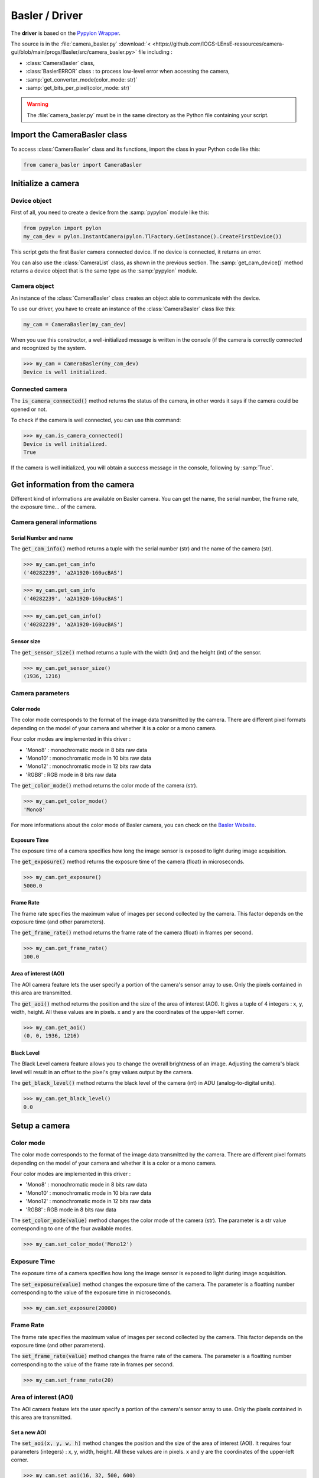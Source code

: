 Basler / Driver
###############

The **driver** is based on the `Pypylon Wrapper <https://github.com/basler/pypylon>`_. 

The source is in the :file:`camera_basler.py` :download:`< <https://github.com/IOGS-LEnsE-ressources/camera-gui/blob/main/progs/Basler/src/camera_basler.py>` file including :

* :class:`CameraBasler` class, 
* :class:`BaslerERROR` class : to process low-level error when accessing the camera, 
* :samp:`get_converter_mode(color_mode: str)`
* :samp:`get_bits_per_pixel(color_mode: str)`


.. warning::

	The :file:`camera_basler.py` must be in the same directory as the Python file containing your script.
	
Import the CameraBasler class
*****************************

To access :class:`CameraBasler` class and its functions, import the class in your Python code like this:

.. code-block:: python
	
	from camera_basler import CameraBasler


Initialize a camera
*******************

Device object
=============

First of all, you need to create a device from the :samp:`pypylon` module like this:

.. code-block:: python

	from pypylon import pylon
	my_cam_dev = pylon.InstantCamera(pylon.TlFactory.GetInstance().CreateFirstDevice())
	
This script gets the first Basler camera connected device. If no device is connected, it returns an error.

You can also use the :class:`CameraList` class, as shown in the previous section. The :samp:`get_cam_device()` method returns a device object that is the same type as the :samp:`pypylon` module.

Camera object
=============

An instance of the :class:`CameraBasler` class creates an object able to communicate with the device.

To use our driver, you have to create an instance of the :class:`CameraBasler` class like this:

.. code-block:: python

	my_cam = CameraBasler(my_cam_dev)

When you use this constructor, a well-initialized message is written in the console (if the camera is correctly connected and recognized by the system.

>>> my_cam = CameraBasler(my_cam_dev)
Device is well initialized.

Connected camera
================

The :code:`is_camera_connected()` method returns the status of the camera, in other words it says if the camera could be opened or not.
	
To check if the camera is well connected, you can use this command:

>>> my_cam.is_camera_connected()
Device is well initialized.
True

If the camera is well initialized, you will obtain a success message in the console, following by :samp:`True`. 

Get information from the camera
*******************************

Different kind of informations are available on Basler camera. You can get the name, the serial number, the frame rate, the exposure time... of the camera.

Camera general informations
===========================

Serial Number and name
----------------------

The :code:`get_cam_info()` method returns a tuple with the serial number (str) and the name of the camera (str).

>>> my_cam.get_cam_info
('40282239', 'a2A1920-160ucBAS')

>>> my_cam.get_cam_info
('40282239', 'a2A1920-160ucBAS')

>>> my_cam.get_cam_info()
('40282239', 'a2A1920-160ucBAS')


Sensor size
-----------

The :code:`get_sensor_size()` method returns a tuple with the width (int) and the height (int) of the sensor.

>>> my_cam.get_sensor_size()
(1936, 1216)

Camera parameters
=================

Color mode
----------

The color mode corresponds to the format of the image data transmitted by the camera. There are different pixel formats depending on the model of your camera and whether it is a color or a mono camera.

Four color modes are implemented in this driver :

* 'Mono8' : monochromatic mode in 8 bits raw data
* 'Mono10' : monochromatic mode in 10 bits raw data
* 'Mono12' : monochromatic mode in 12 bits raw data
* 'RGB8' : RGB mode in 8 bits raw data

The :code:`get_color_mode()` method returns the color mode of the camera (str).

>>> my_cam.get_color_mode()
'Mono8'

For more informations about the color mode of Basler camera, you can check on the `Basler Website <https://docs.baslerweb.com/pixel-format#python>`_.

Exposure Time
-------------

The exposure time of a camera specifies how long the image sensor is exposed to light during image acquisition.

The :code:`get_exposure()` method returns the exposure time of the camera (float) in microseconds.

>>> my_cam.get_exposure()
5000.0

Frame Rate
----------

The frame rate specifies the maximum value of images per second collected by the camera. This factor depends on the exposure time (and other parameters).

The :code:`get_frame_rate()` method returns the frame rate of the camera (float) in frames per second.

>>> my_cam.get_frame_rate()
100.0

Area of interest (AOI)
----------------------

The AOI camera feature lets the user specify a portion of the camera's sensor array to use. Only the pixels contained in this area are transmitted.

The :code:`get_aoi()` method returns the position and the size of the area of interest (AOI). It gives a tuple of 4 integers : x, y, width, height. All these values are in pixels. x and y are the coordinates of the upper-left corner.

>>> my_cam.get_aoi()
(0, 0, 1936, 1216)

Black Level
-----------

The Black Level camera feature allows you to change the overall brightness of an image. Adjusting the camera's black level will result in an offset to the pixel's gray values output by the camera.

The :code:`get_black_level()` method returns the black level of the camera (int) in ADU (analog-to-digital units).

>>> my_cam.get_black_level()
0.0

Setup a camera
**************

Color mode
==========

The color mode corresponds to the format of the image data transmitted by the camera. There are different pixel formats depending on the model of your camera and whether it is a color or a mono camera.

Four color modes are implemented in this driver :

* 'Mono8' : monochromatic mode in 8 bits raw data
* 'Mono10' : monochromatic mode in 10 bits raw data
* 'Mono12' : monochromatic mode in 12 bits raw data
* 'RGB8' : RGB mode in 8 bits raw data

The :code:`set_color_mode(value)` method changes the color mode of the camera (str). The parameter is a str value corresponding to one of the four available modes.

>>> my_cam.set_color_mode('Mono12')

Exposure Time
=============

The exposure time of a camera specifies how long the image sensor is exposed to light during image acquisition.

The :code:`set_exposure(value)` method changes the exposure time of the camera. The parameter is a floatting number corresponding to the value of the exposure time in microseconds.

>>> my_cam.set_exposure(20000)

Frame Rate
==========

The frame rate specifies the maximum value of images per second collected by the camera. This factor depends on the exposure time (and other parameters).

The :code:`set_frame_rate(value)` method changes the frame rate of the camera. The parameter is a floatting number corresponding to the value of the frame rate in frames per second.

>>> my_cam.set_frame_rate(20)

Area of interest (AOI)
======================

The AOI camera feature lets the user specify a portion of the camera's sensor array to use. Only the pixels contained in this area are transmitted.


Set a new AOI
-------------

The :code:`set_aoi(x, y, w, h)` method changes the position and the size of the area of interest (AOI). It requires four parameters (integers) : x, y, width, height. All these values are in pixels. x and y are the coordinates of the upper-left corner.

>>> my_cam.set_aoi(16, 32, 500, 600)
True

.. caution::
	
	x and y coordinates must be dividable without rest by 4.

If the coordinates or the sizes are out of the range of the sensor size, the function returns False and no changes are applied.

>>> my_cam.set_aoi(10, 12, 522, 600)
False

>>> my_cam.set_aoi(-2, -3, 522, 600)
False

Reset AOI
---------


The :code:`reset_aoi()` method forces the position to 0,0 and the size of the area of interest (AOI) to the width and the height of the sensor. 

>>> my_cam.reset_aoi()
True

Black Level
===========

The Black Level camera feature allows you to change the overall brightness of an image. Adjusting the camera's black level will result in an offset to the pixel's gray values output by the camera.

The :code:`set_black_level(value)` method changes the black level of the camera. The parameter is an integer number corresponding to the value of the black level in ADU (analog-to-digital units).

>>> my_cam.set_black_level(50)
True

Get and display images
**********************

The main purpose of a camera is to capture images and transmit the data to the computer.


Images format and display
=========================

Each image is stored in a :code:`numpy.ndarray`. Depending on the color mode, this array is a two-dimensional ('MonoXX') or three-dimensional array ('RGB8' - two-dimensional array per color). 

Each pixel is encoded in 8 bits ('Mono8' or 'RGB8') or in 16 bits ('Mono10' or 'Mono12').

The next table gives an overview of the images format depending on the color mode.

.. list-table:: Images format
   :widths: 25 25 25 25
   :header-rows: 1

   * - Color Mode
     - Numpy.ndarray shape
     - Pixel type
     - Pixel Range Value
   * - Mono8
     - (H, W)
     - numpy.uint8
     - 0 to 255
   * - Mono10
     - (H, W)
     - numpy.uint16
     - 0 to 1023
   * - Mono12
     - (H, W)
     - numpy.uint16
     - 0 to 4095
   * - RGB8
     - (H, W, 3)
     - numpy.uint8
     - 0 to 255

The simplest way to display images in Python is to use **Matplotlib** library, as it shows in the next exemple.

.. code-block:: python

	from matplotlib import pyplot as plt
	
	plt.imshow(image, interpolation='nearest')
	plt.show()

Get one image
=============

The :code:`get_image()` method configures the camera to capture one image and to store it in a :code:`numpy.ndarray`. 

The array has the same shape as the AOI.

>>> image = my_cam.get_image()

Get a set of images
===================

The :code:`get_images(value)` method configures the camera to capture a set of images and to store them in a list of arrays. Each array corresponds to an image. The parameter is an integer number corresponding to the number of images to capture.

Without any parameter, this method return only one image.

>>> images = my_cam.get_images(10)

You can then access to one of the image like this:

>>> image1 = images[0]


Complete example
================

.. code-block:: python

    from matplotlib import pyplot as plt
	
	my_cam_dev = pylon.InstantCamera(pylon.TlFactory.GetInstance().CreateFirstDevice())
	
    my_cam = CameraBasler(my_cam_dev)

    # Check the colormode
    print(my_cam.get_color_mode())

    # Change colormode to Mono12
    my_cam.set_color_mode('Mono12')
    my_cam.set_display_mode('Mono12')
    print(my_cam.get_color_mode())
    
    # Test to catch one image
    images = my_cam.get_images()    
    print(images[0].shape)
    
    # display image
    plt.imshow(images[0], interpolation='nearest')
    plt.show()



Start a continuous shot
***********************

Coming soon...